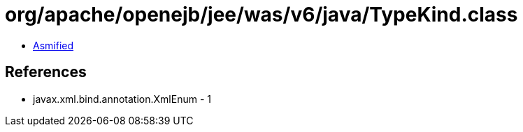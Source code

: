 = org/apache/openejb/jee/was/v6/java/TypeKind.class

 - link:TypeKind-asmified.java[Asmified]

== References

 - javax.xml.bind.annotation.XmlEnum - 1
